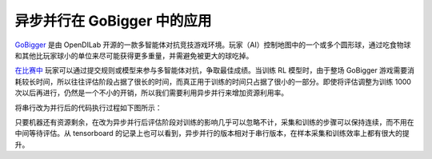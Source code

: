 异步并行在 GoBigger 中的应用
===============================

.. image::
   images/gobigger.gif
   :align: center

`GoBigger <https://github.com/opendilab/GoBigger>`_ 是由 OpenDILab 开源的一款多智能体对抗竞技游戏环境。\
玩家（AI）控制地图中的一个或多个圆形球，通过吃食物球和其他比玩家球小的单位来尽可能获得更多重量，并需避免被更大的球吃掉。

`在比赛中 <https://www.datafountain.cn/competitions/549/>`_ 玩家可以通过提交规则或模型来参与多智能体对抗，争取最佳成绩。\
当训练 RL 模型时，由于整场 GoBigger 游戏需要消耗较长时间，所以往往评估阶段占据了很长的时间，而真正用于训练的时间只占据了很小的一部分。\
即使将评估调整为训练 1000 次以后再进行，仍然是一个不小的开销，所以我们需要利用异步并行来增加资源利用率。

将串行改为并行后的代码执行过程如下图所示：

.. image::
   images/gobigger_async_parallel.png
   :align: center

.. image::
   images/gobigger_tf.png
   :align: center

只要机器还有资源剩余，在改为异步并行后评估阶段对训练的影响几乎可以忽略不计，采集和训练的步骤可以保持连续，而不用在中间等待评估。\
从 tensorboard 的记录上也可以看到，异步并行的版本相对于串行版本，在样本采集和训练效率上都有很大的提升。
